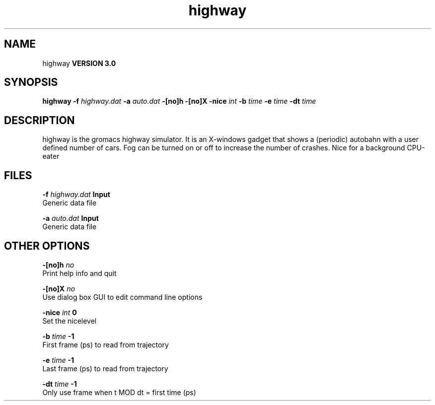 .TH highway 1 "Tue 15 May 2001"
.SH NAME
highway
.B VERSION 3.0
.SH SYNOPSIS
\f3highway\fP
.BI "-f" " highway.dat "
.BI "-a" " auto.dat "
.BI "-[no]h" ""
.BI "-[no]X" ""
.BI "-nice" " int "
.BI "-b" " time "
.BI "-e" " time "
.BI "-dt" " time "
.SH DESCRIPTION
highway is the gromacs highway simulator. It is an X-windows
gadget that shows a (periodic) autobahn with a user defined
number of cars. Fog can be turned on or off to increase the
number of crashes. Nice for a background CPU-eater
.SH FILES
.BI "-f" " highway.dat" 
.B Input
 Generic data file 

.BI "-a" " auto.dat" 
.B Input
 Generic data file 

.SH OTHER OPTIONS
.BI "-[no]h"  "    no"
 Print help info and quit

.BI "-[no]X"  "    no"
 Use dialog box GUI to edit command line options

.BI "-nice"  " int" " 0" 
 Set the nicelevel

.BI "-b"  " time" "     -1" 
 First frame (ps) to read from trajectory

.BI "-e"  " time" "     -1" 
 Last frame (ps) to read from trajectory

.BI "-dt"  " time" "     -1" 
 Only use frame when t MOD dt = first time (ps)

